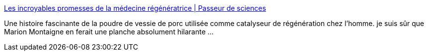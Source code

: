 :jbake-type: post
:jbake-status: published
:jbake-title: Les incroyables promesses de la médecine régénératrice | Passeur de sciences
:jbake-tags: article,science,médecine,cellules_souches,régénération,science-fiction,_mois_sept.,_année_2013
:jbake-date: 2013-09-10
:jbake-depth: ../
:jbake-uri: shaarli/1378795893000.adoc
:jbake-source: https://nicolas-delsaux.hd.free.fr/Shaarli?searchterm=http%3A%2F%2Fpasseurdesciences.blog.lemonde.fr%2F2013%2F04%2F28%2Fles-incroyables-promesses-de-la-medecine-regeneratrice%2F&searchtags=article+science+m%C3%A9decine+cellules_souches+r%C3%A9g%C3%A9n%C3%A9ration+science-fiction+_mois_sept.+_ann%C3%A9e_2013
:jbake-style: shaarli

http://passeurdesciences.blog.lemonde.fr/2013/04/28/les-incroyables-promesses-de-la-medecine-regeneratrice/[Les incroyables promesses de la médecine régénératrice | Passeur de sciences]

Une histoire fascinante de la poudre de vessie de porc utilisée comme catalyseur de régénération chez l'homme. je suis sûr que Marion Montaigne en ferait une planche absolument hilarante ...
